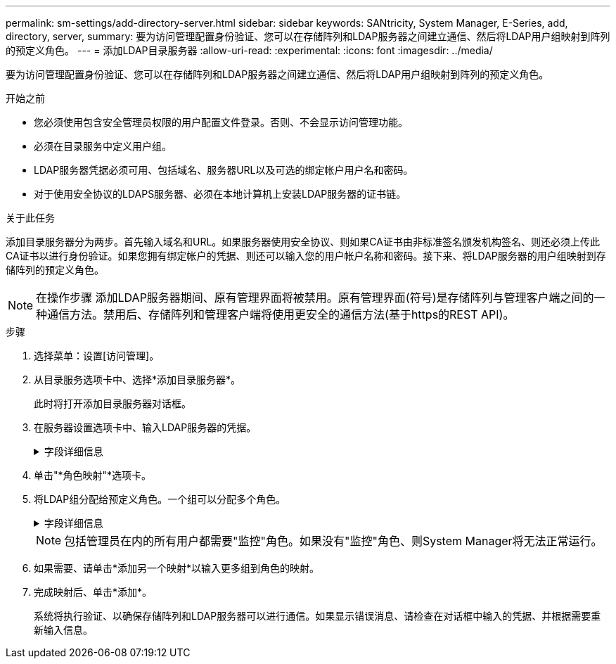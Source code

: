 ---
permalink: sm-settings/add-directory-server.html 
sidebar: sidebar 
keywords: SANtricity, System Manager, E-Series, add, directory, server, 
summary: 要为访问管理配置身份验证、您可以在存储阵列和LDAP服务器之间建立通信、然后将LDAP用户组映射到阵列的预定义角色。 
---
= 添加LDAP目录服务器
:allow-uri-read: 
:experimental: 
:icons: font
:imagesdir: ../media/


[role="lead"]
要为访问管理配置身份验证、您可以在存储阵列和LDAP服务器之间建立通信、然后将LDAP用户组映射到阵列的预定义角色。

.开始之前
* 您必须使用包含安全管理员权限的用户配置文件登录。否则、不会显示访问管理功能。
* 必须在目录服务中定义用户组。
* LDAP服务器凭据必须可用、包括域名、服务器URL以及可选的绑定帐户用户名和密码。
* 对于使用安全协议的LDAPS服务器、必须在本地计算机上安装LDAP服务器的证书链。


.关于此任务
添加目录服务器分为两步。首先输入域名和URL。如果服务器使用安全协议、则如果CA证书由非标准签名颁发机构签名、则还必须上传此CA证书以进行身份验证。如果您拥有绑定帐户的凭据、则还可以输入您的用户帐户名称和密码。接下来、将LDAP服务器的用户组映射到存储阵列的预定义角色。

[NOTE]
====
在操作步骤 添加LDAP服务器期间、原有管理界面将被禁用。原有管理界面(符号)是存储阵列与管理客户端之间的一种通信方法。禁用后、存储阵列和管理客户端将使用更安全的通信方法(基于https的REST API)。

====
.步骤
. 选择菜单：设置[访问管理]。
. 从目录服务选项卡中、选择*添加目录服务器*。
+
此时将打开添加目录服务器对话框。

. 在服务器设置选项卡中、输入LDAP服务器的凭据。
+
.字段详细信息
[%collapsible]
====
[cols="25h,~"]
|===
| 设置 | 说明 


 a| 
*配置设置*



 a| 
域
 a| 
输入LDAP服务器的域名。对于多个域、请在逗号分隔列表中输入域。域名用于登录(_username_@_domain_)以指定要对其进行身份验证的目录服务器。



 a| 
服务器URL
 a| 
以的形式输入用于访问LDAP服务器的URL `ldap[s]://*host*:*port*`。



 a| 
上传证书(可选)
 a| 

NOTE: 只有在上述服务器URL字段中指定了LDAPS协议时、才会显示此字段。

单击*浏览*并选择要上传的CA证书。这是用于对LDAP服务器进行身份验证的可信证书或证书链。



 a| 
绑定帐户(可选)
 a| 
输入一个只读用户帐户、用于对LDAP服务器进行搜索查询以及在组中进行搜索。以LDAP类型格式输入帐户名称。例如、如果绑定用户名为"bindAcct"、则可以输入"cn=bindAcct、cn=users、DC=cpoc、DC=local"等值。



 a| 
绑定密码(可选)
 a| 

NOTE: 输入上述绑定帐户时、将显示此字段。

输入绑定帐户的密码。



 a| 
添加前测试服务器连接
 a| 
如果要确保存储阵列可以与您输入的LDAP服务器配置进行通信、请选中此复选框。单击对话框底部的*添加*后、将进行测试。如果选中此复选框且测试失败、则不会添加配置。您必须解决此错误或取消选中此复选框、才能跳过测试并添加配置。



 a| 
权限设置*



 a| 
搜索基础DN
 a| 
输入LDAP环境以搜索用户，通常以的形式 `CN=Users, DC=cpoc, DC=local`。



 a| 
username属性
 a| 
输入绑定到用户ID的属性以进行身份验证。例如： `sAMAccountName`。



 a| 
组属性
 a| 
输入用户上的组属性列表、用于组到角色映射。例如： `memberOf, managedObjects`。

|===
====
. 单击"*角色映射"*选项卡。
. 将LDAP组分配给预定义角色。一个组可以分配多个角色。
+
.字段详细信息
[%collapsible]
====
[cols="25h,~"]
|===
| 设置 | 说明 


 a| 
*映射*



 a| 
组DN
 a| 
为要映射的LDAP用户组指定组可分辨名称(DN)。支持正则表达式。(`\`如果这些特殊正则表达式字符不属于正则表达式模式，则必须使用反斜杠转义：\.[]｛｝()<>*+=!?^$|



 a| 
角色
 a| 
单击此字段、然后选择要映射到组DN的存储阵列角色之一。您必须单独为此组选择要包含的每个角色。要登录到SANtricity 系统管理器、需要将"监控"角色与其他角色结合使用。映射的角色包括以下权限：

** *存储管理*—对存储对象(例如卷和磁盘池)具有完全读/写访问权限、但无法访问安全配置。
** *安全管理*—访问访问管理、证书管理、审核日志管理中的安全配置、以及打开或关闭原有管理界面(符号)的功能。
** *支持管理*—访问存储阵列上的所有硬件资源、故障数据、MEL事件和控制器固件升级。无法访问存储对象或安全配置。
** *监控*—对所有存储对象的只读访问、但无法访问安全配置。


|===
====
+
[NOTE]
====
包括管理员在内的所有用户都需要"监控"角色。如果没有"监控"角色、则System Manager将无法正常运行。

====
. 如果需要、请单击*添加另一个映射*以输入更多组到角色的映射。
. 完成映射后、单击*添加*。
+
系统将执行验证、以确保存储阵列和LDAP服务器可以进行通信。如果显示错误消息、请检查在对话框中输入的凭据、并根据需要重新输入信息。


